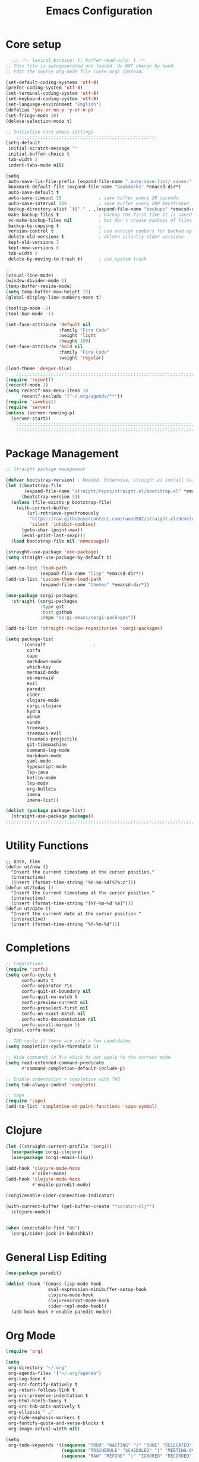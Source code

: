 #+TITLE: Emacs Configuration
#+PROPERTY: header-args:emacs-lisp :tangle ~/.emacs.d/init.el
* Core setup

#+BEGIN_SRC emacs-lisp
  ;;; -*- lexical-binding: t; buffer-read-only: t -*-
;; This file is autogenerated and loaded. Do NOT change by hand.
;; Edit the source org-mode file (core.org) instead.

(set-default-coding-systems 'utf-8)
(prefer-coding-system 'utf-8)
(set-terminal-coding-system 'utf-8)
(set-keyboard-coding-system 'utf-8)
(set-language-environment "English")
(defalias 'yes-or-no-p 'y-or-n-p)
(set-fringe-mode 10)
(delete-selection-mode t)

;; Initialize core emacs settings
    ;;;;;;;;;;;;;;;;;;;;;;;;;;;;;;;;;;;;;;;;;;;;;;;;;;;;;
(setq-default
 initial-scratch-message ""
 initial-buffer-choice t
 tab-width 2
 indent-tabs-mode nil)

(setq
 auto-save-lis-file-prefix (expand-file-name ".auto-save-list/.saves-" *emacsd-dir*)
 bookmark-default-file (expand-file-name "bookmarks" *emacsd-dir*)
 auto-save-default t
 auto-save-timeout 20              ; save buffer every 20 seconds
 auto-save-interval 200            ; save buffer every 200 keystrokes
 backup-directory-alist `(("." . ,(expand-file-name "backups" *emacsd-dir*)))
 make-backup-files t               ; backup the first time it is saved
 vc-make-backup-files nil          ; but don't create backups of files in version control
 backup-by-copying t               ; 
 version-control t                 ; use version numbers for backed up files
 delete-old-versions t             ; delete silently older versions
 kept-old-versions 3
 kept-new-versions 6
 tab-width 2
 delete-by-moving-to-trash t)      ; use system trash

;;
(visual-line-mode)
(window-divider-mode 1)
(temp-buffer-resize-mode)
(setq temp-buffer-max-height 12)
(global-display-line-numbers-mode t)

(tooltip-mode -1)
(tool-bar-mode -1)

(set-face-attribute 'default nil
                    :family "Fira Code"
                    :weight 'light
                    :height 180)
(set-face-attribute 'bold nil
                    :family "Fira Code"
                    :weight 'regular)

(load-theme 'deeper-blue)
    ;;;;;;;;;;;;;;;;;;;;;;;;;;;;;;;;;;;;;;;;;;;;;;;;;;;;;;;;;;;;;;;;;;;;;;;;;
(require 'recentf)
(recentf-mode 1)
(setq recentf-max-menu-items 10
      recentf-exclude '("~/.org/agenda/**"))
(require 'savehist)
(require 'server)
(unless (server-running-p)
  (server-start))
    ;;;;;;;;;;;;;;;;;;;;;;;;;;;;;;;;;;;;;;;;;;;;;;;;;;;;;;;;;;;;;;;;;;;;;;;;;
    ;;;;;;;;;;;;;;;;;;;;;;;;;;;;;;;;;;;;;;;;;;;;;;;;;;;;;;;;;;;;;;;;;;;;;;;;;
  #+END_SRC

* Package Management
#+BEGIN_SRC emacs-lisp
;; Straight package management

(defvar bootstrap-version) ; Needed. Otherwise, straight.el install fails on first run
(let ((bootstrap-file
       (expand-file-name "straight/repos/straight.el/bootstrap.el" *emacsd-dir*))
      (bootstrap-version 5))
  (unless (file-exists-p bootstrap-file)
    (with-current-buffer
        (url-retrieve-synchronously
         "https://raw.githubusercontent.com/raxod502/straight.el/develop/install.el"
         'silent 'inhibit-cookies)
      (goto-char (point-max))
      (eval-print-last-sexp)))
  (load bootstrap-file nil 'nomessage))

(straight-use-package 'use-package)
(setq straight-use-package-by-default t)

(add-to-list 'load-path
             (expand-file-name "lisp" *emacsd-dir*))
(add-to-list 'custom-theme-load-path
             (expand-file-name "themes" *emacsd-dir*))

(use-package corgi-packages
  :straight (corgi-packages
             :type git
             :host github
             :repo "corgi-emacs/corgi-packages"))

(add-to-list 'straight-recipe-repositories 'corgi-packages)

(setq package-list
      '(consult                  ;
        corfu
        cape
        markdown-mode
        which-key
        mermaid-mode
        ob-mermaid
        evil
        paredit
        cider
        clojure-mode
        corgi-clojure
        hydra
        winum
        vundo
        treemacs
        treemacs-evil
        treemacs-projectile
        git-timemachine
        command-log-mode
        markdown-mode
        yaml-mode
        typescript-mode
        lsp-java
        kotlin-mode
        lsp-mode
        org-bullets
        imenu
        imenu-list))

(dolist (package package-list)
  (straight-use-package package))
;;;;;;;;;;;;;;;;;;;;;;;;;;;;;;;;;;;;;;;;;;;;;;;;;;;;;;;;;;;;;;;;;;;;;;;;;
  #+END_SRC

* Utility Functions
#+BEGIN_SRC elisp
;; Date, time
(defun ut/now ()
  "Insert the current timestamp at the cursor position."
  (interactive)
  (insert (format-time-string "%Y-%m-%dT%T%:z")))
(defun ut/today ()
  "Insert the current timestamp at the cursor position."
  (interactive)
  (insert (format-time-string "[%Y-%m-%d %a]")))
(defun ut/date ()
  "Insert the current date at the cursor position."
  (interactive)
  (insert (format-time-string "%Y-%m-%d")))
#+END_SRC
* Completions
  
#+BEGIN_SRC emacs-lisp
;; Completions
(require 'corfu)
(setq corfu-cycle t
      corfu-auto t
      corfu-separator ?\s
      corfu-quit-at-boundary nil
      corfu-quit-no-match t
      corfu-preview-current nil
      corfu-preselect-first nil
      corfu-on-exact-match nil
      corfu-echo-documentation nil
      corfu-scroll-margin 5)
(global-corfu-mode)

;; TAB cycle if there are only a few candidates
(setq completion-cycle-threshold 5)

;; Hide commands in M-x which do not apply to the current mode
(setq read-extended-command-predicate
      #'command-completion-default-include-p)

;; Enable indentation + completion with TAB
(setq tab-always-indent 'complete)

;; cape
(require 'cape)
(add-to-list 'completion-at-point-functions 'cape-symbol)
#+END_SRC

* Clojure

#+BEGIN_SRC emacs-lisp
(let ((straight-current-profile 'corgi))
  (use-package corgi-clojure)
  (use-package corgi-emacs-lisp))

(add-hook 'clojure-mode-hook
          #'cider-mode)
(add-hook 'clojure-mode-hook
          #'enable-paredit-mode)

(corgi/enable-cider-connection-indicator)

(with-current-buffer (get-buffer-create "*scratch-clj*")
  (clojure-mode))


(when (executable-find "bb")
  (corgi/cider-jack-in-babashka))
#+END_SRC

* General Lisp Editing
#+BEGIN_SRC emacs-lisp
(use-package paredit)

(dolist (hook '(emacs-lisp-mode-hook
                eval-expression-minibuffer-setup-hook
                clojure-mode-hook
                clojurescript-mode-hook
                cider-repl-mode-hook))
  (add-hook hook #'enable-paredit-mode))
#+END_SRC

* Org Mode

#+BEGIN_SRC emacs-lisp
(require 'org)

(setq
 org-directory "~/.org"
 org-agenda-files '("~/.org/agenda")
 org-log-done t
 org-src-fontify-natively t
 org-return-follows-link t
 org-src-preserve-indentation t
 org-html-html5-fancy t
 org-src-tab-acts-natively t
 org-ellipsis " …"
 org-hide-emphasis-markers t
 org-fontify-quote-and-verse-blocks t
 org-image-actual-width nil)

(setq
 org-todo-keywords '((sequence "TODO" "WAITING" "|" "DONE" "DELEGATED")
                     (sequence "TOSCHEDULE" "SCHEDULED" "|" "MEETING-OVER")
                     (sequence "RAW" "REFINE" "|" "IGNORED" "RECORDED")))

(org-babel-do-load-languages
 'org-babel-load-languages
 '((mermaid . t)
   (clojure . t)
   (org . t)
   (js . t)))

(setq org-confirm-babel-evaluate nil)

;; Update timestamp when saving, if there is a LASTMOD
(setq time-stamp-active t
      time-stamp-start "#\\+LASTMOD:[ \t]*"
      time-stamp-end "$"
      time-stamp-format "%Y-%02m-%02dT%02H:%02M:%02S%5z")
(add-hook 'before-save-hook 'time-stamp nil)

;; Look-n-feel
(use-package org-bullets)

(let* ((variable-tuple
        (cond
         ((x-list-fonts "FiraMono Nerd Font") '(:font "FiraMono Nerd Font"))
         ((x-list-fonts "Fira Code") '(:font "Fira Code"))))
       (headline `(:inherit fixed-pitch :weight ultra-bold :foreground "yellow" :underline nil)))
  (custom-theme-set-faces
   'user
   `(org-level-1 ((t (,@headline ,@variable-tuple :height 1.2))))
   `(org-level-2 ((t (,@headline ,@variable-tuple :height 1.1))))))

;; export settings
(setq
 org-html-postamble nil)

(defun my/org-setup-keys ()
  (local-set-key "\M-p" 'org-previous-visible-heading)
  (local-set-key "\M-n" 'org-next-visible-heading)
  (local-set-key "\M-I" 'org-toggle-inline-images)
  (local-set-key "\C-t" 'imenu-list-smart-toggle))

(defun my/org-setup ()
  (setq-local imenu-list-position 'left)
  (subword-mode 1)
  (turn-on-visual-line-mode)
  (my/org-setup-keys))

(add-hook 'org-mode-hook
          'my/org-setup)
#+END_SRC

* Treemacs
#+BEGIN_SRC emacs-lisp
(use-package treemacs
  :init
  (with-eval-after-load 'winum
    (define-key winum-keymap (kbd "M-0") #'treemacs-select-window))
  :config
  (progn
    (setq
     treemacs-show-hidden-files t)))

(treemacs-resize-icons 22)
(treemacs-fringe-indicator-mode 'always)
(treemacs-hide-gitignored-files-mode t)
#+END_SRC
* General Shortcuts

#+BEGIN_SRC emacs-lisp
;; General shortcuts (and related custom functions)

(use-package hydra)

(global-unset-key (kbd "C-z"))
(global-unset-key (kbd "s-z"))

(defun my/toggle-window-dedicated ()
  "Toggle whether the current active window is dedicated or not"
  (interactive)
  (message
   (if (let (window (get-buffer-window (current-buffer)))
         (set-window-dedicated-p window (not (window-dedicated-p window))))
       "Window '%s' is dedicated"
     "Window '%s' is normal")
   (current-buffer))
  (force-window-update))

(defun my/iterm-here ()
  (interactive)
  (shell-command "open -a iTerm $PWD"))

(keymap-global-set "C-x t" 'ut/today)
(keymap-global-set "C-x u" #'vundo)
(keymap-global-set "M-`" #'other-window)
(keymap-global-set "M-s-<return>" #'toggle-frame-maximized)
(keymap-global-set "M-s-1" #'my/toggle-window-dedicated)
(keymap-global-set "C-c i" #'my/iterm-here)
(keymap-global-set "M-s-<left>" 'windmove-left)
(keymap-global-set "M-s-<right>" 'windmove-right)
(keymap-global-set "M-s-<up>" 'windmove-up)
(keymap-global-set "M-s-<down>" 'windmove-down)
(keymap-global-set "C-x C-z" 'evil-mode)
(keymap-global-set "C-c a" 'org-agenda)
(keymap-global-set "C-c l" 'org-store-link)
(keymap-global-set "C-c t" 'treemacs)

(global-set-key (kbd "s-w")
                (defhydra workspace-actions ()
                  "Workspace actions"
                  ("w" treemacs-switch-workspace "Switch workspace")
                  ("e" treemacs-edit-workspaces "Edit workspaces")
                  ("t" treemacs "Toggle treemacs")
                  ("c" ace-window "Switch to window")))

(require 'which-key)
(which-key-mode)

(keymap-global-set "C-x C-r" 'consult-recent-file)
(keymap-global-set "C-x j" 'consult-outline)
#+end_src
